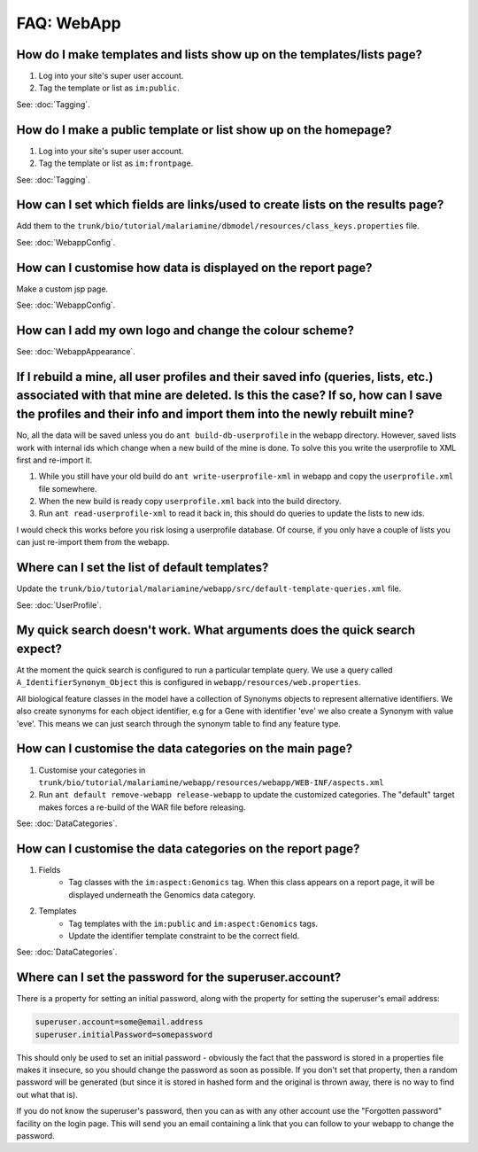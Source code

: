 FAQ: WebApp
===========

How do I make templates and lists show up on the templates/lists page?
----------------------------------------------------------------------

1. Log into your site's super user account.
2. Tag the template or list as ``im:public``.

See: :doc:`Tagging`.

How do I make a public template or list show up on the homepage?
----------------------------------------------------------------

1. Log into your site's super user account.
2. Tag the template or list as ``im:frontpage``.

See: :doc:`Tagging`.

How can I set which fields are links/used to create lists on the results page?
------------------------------------------------------------------------------

Add them to the ``trunk/bio/tutorial/malariamine/dbmodel/resources/class_keys.properties`` file.

See: :doc:`WebappConfig`.

How can I customise how data is displayed on the report page?
-------------------------------------------------------------

Make a custom jsp page.

See: :doc:`WebappConfig`.

How can I add my own logo and change the colour scheme?
-------------------------------------------------------

See: :doc:`WebappAppearance`.

If I rebuild a mine, all user profiles and their saved info (queries, lists, etc.) associated with that mine are deleted. Is this the case? If so, how can I save the profiles and their info and import them into the newly rebuilt mine?
----------------------------------------------------------------------------------------------------------------------------------------------------------------------------------------------------------------------------------------------

No, all the data will be saved unless you do ``ant build-db-userprofile`` in the webapp directory. However, saved lists work with internal ids which change when a new build of the mine is done. To solve this you write the userprofile to XML first and re-import it.

1. While you still have your old build do ``ant write-userprofile-xml`` in webapp and copy the ``userprofile.xml`` file somewhere.
2. When the new build is ready copy ``userprofile.xml`` back into the build directory.
3. Run ``ant read-userprofile-xml`` to read it back in, this should do queries to update the lists to new ids.

I would check this works before you risk losing a userprofile database. Of course, if you only have a couple of lists you can just re-import them from the webapp.

Where can I set the list of default templates?
----------------------------------------------

Update the ``trunk/bio/tutorial/malariamine/webapp/src/default-template-queries.xml`` file.

See: :doc:`UserProfile`.

My quick search doesn't work. What arguments does the quick search expect?
--------------------------------------------------------------------------

At the moment the quick search is configured to run a particular template query. We use a query called ``A_IdentifierSynonym_Object`` this is configured in ``webapp/resources/web.properties``.

All biological feature classes in the model have a collection of Synonyms objects to represent alternative identifiers. We also create synonyms for each object identifier, e.g for a Gene with identifier 'eve' we also create a Synonym with value 'eve'. This means we can just search through the synonym table to find any feature type.

How can I customise the data categories on the main page?
---------------------------------------------------------

1. Customise your categories in ``trunk/bio/tutorial/malariamine/webapp/resources/webapp/WEB-INF/aspects.xml``
2. Run ``ant default remove-webapp release-webapp`` to update the customized categories. The "default" target makes forces a re-build of the WAR file before releasing.

See: :doc:`DataCategories`.

How can I customise the data categories on the report page?
-----------------------------------------------------------

1. Fields
    * Tag classes with the ``im:aspect:Genomics`` tag. When this class appears on a report page, it will be displayed underneath the Genomics data category.
2. Templates
    * Tag templates with the ``im:public`` and ``im:aspect:Genomics`` tags.
    * Update the identifier template constraint to be the correct field.

See: :doc:`DataCategories`.

Where can I set the password for the superuser.account?
-------------------------------------------------------

There is a property for setting an initial password, along with the property for setting the superuser's email address:

.. code-block:: properties

    superuser.account=some@email.address
    superuser.initialPassword=somepassword

This should only be used to set an initial password - obviously the fact that the password is stored in a properties file makes it insecure, so you should change the password as soon as possible. If you don't set that property, then a random password will be generated (but since it is stored in hashed form and the original is thrown away, there is no way to find out what that is).

If you do not know the superuser's password, then you can as with any other account use the "Forgotten password" facility on the login page. This will send you an email containing a link that you can follow to your webapp to change the password.
